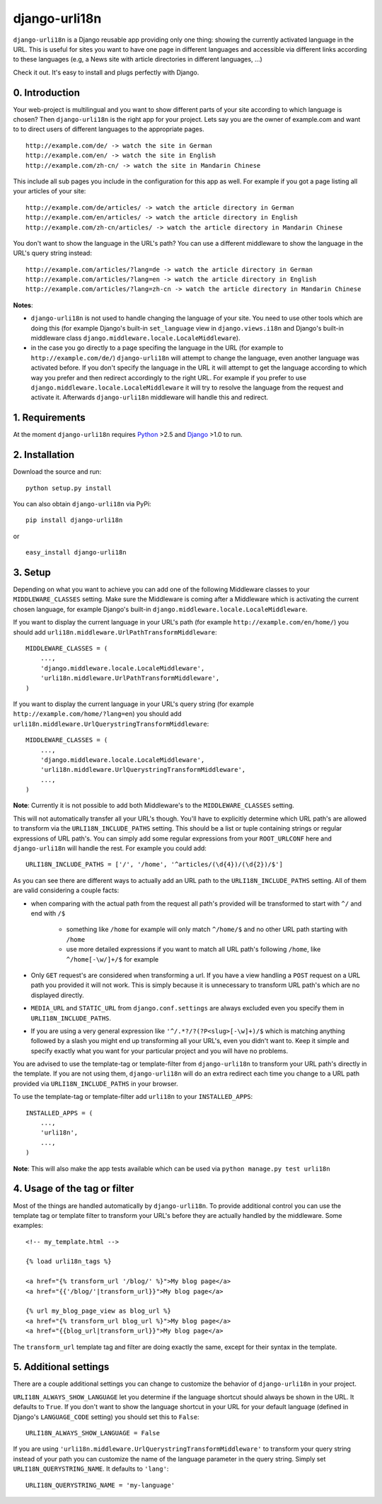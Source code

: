 ============================================
django-urli18n
============================================

``django-urli18n`` is a Django reusable app providing only
one thing: showing the currently activated language in the URL.
This is useful for sites you want to have one page in different
languages and accessible via different links according to these
languages (e.g, a News site with article directories in different
languages, ...)

Check it out. It's easy to install and plugs perfectly with Django.


0. Introduction
:::::::::::::::::::::::::::::::::::::

Your web-project is multilingual and you want to show different
parts of your site according to which language is chosen? Then 
``django-urli18n`` is the right app for your project. Lets say
you are the owner of example.com and want to to direct users of
different languages to the appropriate pages.

::
    
    http://example.com/de/ -> watch the site in German
    http://example.com/en/ -> watch the site in English
    http://example.com/zh-cn/ -> watch the site in Mandarin Chinese
    

This include all sub pages you include in the configuration for this
app as well. For example if you got a page listing all your articles
of your site:

::
    
    http://example.com/de/articles/ -> watch the article directory in German
    http://example.com/en/articles/ -> watch the article directory in English
    http://example.com/zh-cn/articles/ -> watch the article directory in Mandarin Chinese
    

You don't want to show the language in the URL's path? You can
use a different middleware to show the language in the URL's query
string instead:

::
    
    http://example.com/articles/?lang=de -> watch the article directory in German
    http://example.com/articles/?lang=en -> watch the article directory in English
    http://example.com/articles/?lang=zh-cn -> watch the article directory in Mandarin Chinese
    

**Notes**: 

- ``django-urli18n`` is not used to handle changing the
  language of your site. You need to use other tools which are
  doing this (for example Django's built-in ``set_language`` view
  in ``django.views.i18n`` and Django's built-in middleware class
  ``django.middleware.locale.LocaleMiddleware``).
- in the case you go directly to a page specifing the language in
  the URL (for example to ``http://example.com/de/``)
  ``django-urli18n`` will attempt to change the language, even
  another language was activated before. If you don't specify the
  language in the URL it will attempt to get the language according
  to which way you prefer and then redirect accordingly to the right
  URL. For example if you prefer to use ``django.middleware.locale.LocaleMiddleware``
  it will try to resolve the language from the request and activate it.
  Afterwards ``django-urli18n`` middleware will handle this and
  redirect. 


1. Requirements
:::::::::::::::::::::::::::::::::::::

At the moment ``django-urli18n`` requires Python_ >2.5 and
Django_ >1.0 to run.


2. Installation
:::::::::::::::::::::::::::::::::::::

Download the source and run:
::
    
    python setup.py install
    


You can also obtain ``django-urli18n`` via PyPi:
    
::
    
    pip install django-urli18n
    
or

::
    
    easy_install django-urli18n
    

3. Setup
:::::::::::::::::::::::::::::::::::::

Depending on what you want to achieve you can add one
of the following Middleware classes to your 
``MIDDLEWARE_CLASSES`` setting. Make sure the
Middleware is coming after a Middleware which is activating
the current chosen language, for example Django's built-in
``django.middleware.locale.LocaleMiddleware``.

If you want to display the current language in your URL's
path (for example ``http://example.com/en/home/``)
you should add ``urli18n.middleware.UrlPathTransformMiddleware``:

::
    
    MIDDLEWARE_CLASSES = (
        ...,
        'django.middleware.locale.LocaleMiddleware',
        'urli18n.middleware.UrlPathTransformMiddleware',
    )
    

If you want to display the current language in your URL's query
string (for example ``http://example.com/home/?lang=en``)
you should add ``urli18n.middleware.UrlQuerystringTransformMiddleware``:

::
    
    MIDDLEWARE_CLASSES = (
        ...,
        'django.middleware.locale.LocaleMiddleware',
        'urli18n.middleware.UrlQuerystringTransformMiddleware',
        ...,
    )
    
    
**Note**: Currently it is not possible to add both Middleware's
to the ``MIDDLEWARE_CLASSES`` setting.

This will not automatically transfer all your URL's though. You'll
have to explicitly determine which URL path's are allowed to transform via
the ``URLI18N_INCLUDE_PATHS`` setting. This should be a list
or tuple containing strings or regular expressions of URL path's. You can
simply add some regular expressions from your ``ROOT_URLCONF`` here
and ``django-urli18n`` will handle the rest. For example you could add:

::
    
    URLI18N_INCLUDE_PATHS = ['/', '/home', '^articles/(\d{4})/(\d{2})/$']
    

As you can see there are different ways to actually add an URL path to 
the ``URLI18N_INCLUDE_PATHS`` setting. All of them are valid considering 
a couple facts:
    
- when comparing with the actual path from the request all path's provided 
  will be transformed to start with ``^/`` and end with ``/$``
    
    - something like ``/home`` for example will only match ``^/home/$`` and 
      no other URL path starting with ``/home``
    - use more detailed expressions if you want to match all URL path's following 
      ``/home``, like ``^/home[-\w/]+/$`` for example
      
- Only ``GET`` request's are considered when transforming a url. If you have 
  a view handling a ``POST`` request on a URL path you  provided it will not work. 
  This is simply because it is unnecessary to transform URL path's which are no displayed directly.
- ``MEDIA_URL`` and ``STATIC_URL`` from ``django.conf.settings`` are always 
  excluded even you specify them in ``URLI18N_INCLUDE_PATHS``. 
- If you are using a very general expression like ``'^/.*?/?(?P<slug>[-\w]+)/$`` which 
  is matching anything followed by a slash you might end up transforming all your URL's,
  even you didn't want to. Keep it simple and specify exactly what you want for your
  particular project and you will have no problems. 


You are advised to use the template-tag or template-filter
from ``django-urli18n`` to transform your URL path's directly
in the template. If you are not using them, ``django-urli18n``
will do an extra redirect each time you change to a URL path
provided via ``URLI18N_INCLUDE_PATHS`` in your browser.

To use the template-tag or template-filter add ``urli18n`` to
your ``INSTALLED_APPS``:

::
    
    INSTALLED_APPS = (
        ...,
        'urli18n',
        ...,
    )
    

**Note**: This will also make the app tests available which can be used via
``python manage.py test urli18n``


4. Usage of the tag or filter
:::::::::::::::::::::::::::::::::::::

Most of the things are handled automatically by ``django-urli18n``.
To provide additional control you can use the template tag or template
filter to transform your URL's before they are actually handled by the
middleware. Some examples:

::
    
     <!-- my_template.html -->
     
     {% load urli18n_tags %}
     
     <a href="{% transform_url '/blog/' %}">My blog page</a>
     <a href="{{'/blog/'|transform_url}}">My blog page</a>
     
     {% url my_blog_page_view as blog_url %}
     <a href="{% transform_url blog_url %}">My blog page</a>
     <a href="{{blog_url|transform_url}}">My blog page</a>
     

The ``transform_url`` template tag and filter are doing
exactly the same, except for their syntax in the template.


5. Additional settings
:::::::::::::::::::::::::::::::::::::

There are a couple additional settings you can change to customize
the behavior of ``django-urli18n`` in your project.

``URLI18N_ALWAYS_SHOW_LANGUAGE`` let you determine if
the language shortcut should always be shown in the URL. It defaults
to ``True``. If you don't want to show the language shortcut in your
URL for your default language (defined in Django's ``LANGUAGE_CODE``
setting) you should set this to ``False``:

::
    
    URLI18N_ALWAYS_SHOW_LANGUAGE = False
    

If you are using ``'urli18n.middleware.UrlQuerystringTransformMiddleware'``
to transform your query string instead of your path you can customize the
name of the language parameter in the query string. Simply set 
``URLI18N_QUERYSTRING_NAME``. It defaults to ``'lang'``:

::
    
    URLI18N_QUERYSTRING_NAME = 'my-language'
    




.. _Python: http://www.python.org/
.. _Django: http://www.djangoproject.com/